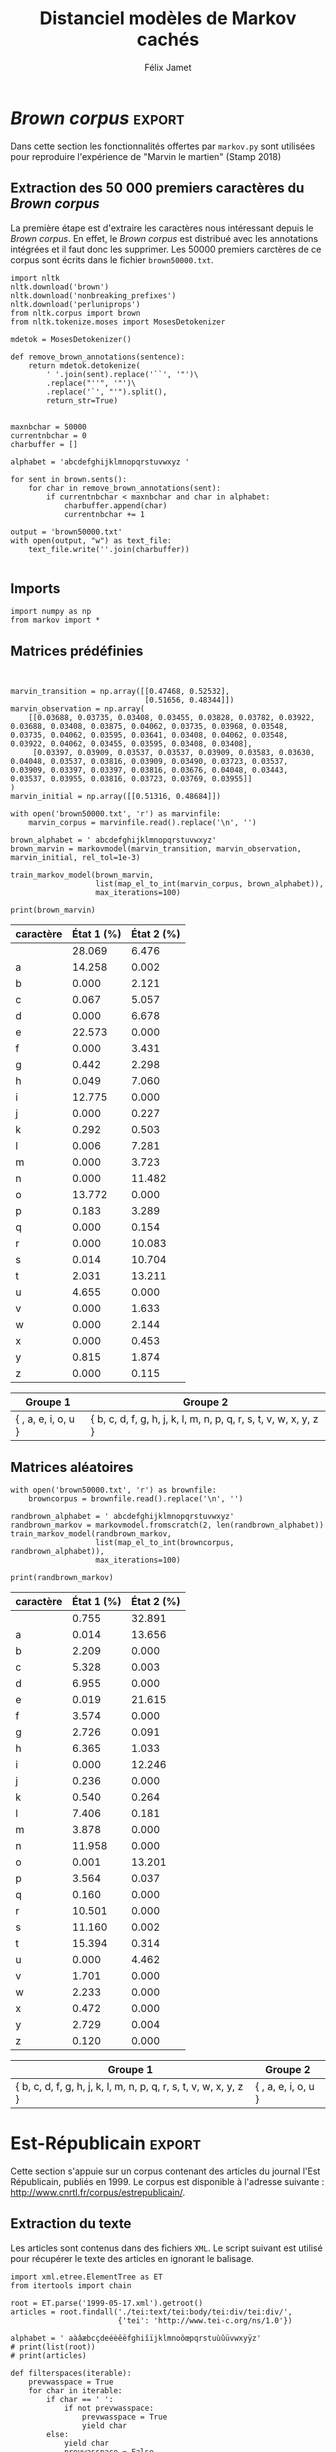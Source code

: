 #+TITLE: Distanciel modèles de Markov cachés
#+AUTHOR: Félix Jamet
#+OPTIONS: toc:2
#+LANGUAGE: fr
#+PROPERTY: header-args:ipython :session markexec :results silent :tangle markov.py :eval no-export

* Consignes

L’expérimentation présentée dans l’article est (à mon avis) passionnante. Et il serait intéressant de la reproduire sur une autre langue, par exemple la langue française. Pour cela vous devrez:

 - Trouver un corpus en langue française, de taille raisonnable (prendre en référence ce qui est proposé dans l’article)
 - Nettoyer ce corpus pour ne garder que les 26 lettres de l’alphabet et les espaces
 - Utiliser un EM/Baum Welch déjà implémenté (par exemple dans les bibliothèques des langages de programmation) ou utilisez le pseudo-code fourni dans l’algorithme pour réimplémenter votre Baum Welch, pour apprendre les paramètres de votre HMM.
 - Dessinez le HMM (si vous avez utilisé une bibliothèque) et analysez les résultats : à deux classes a-t-on bien les voyelles et les consonnes?

Si vous êtes plus de 2 à faire le choix 4, il est demandé de regarder d’autres langues, en particulier l’Espagnol et l’Allemand. On peut prendre comme base : n étudiants : n-1 langues.

* Quelques définitions
 - États :: ce que l'on cherche à prédir.
 - Observations :: informations supplémentaires que l'on va utiliser afin de prédire les états.

* Notations

#+CAPTION: Notation des modèles de Markov
#+NAME: tbl.notations
| symbole                                                                  | signification                        |
|--------------------------------------------------------------------------+--------------------------------------|
| $A$                                                                      | matrice des transitions              |
| $B$                                                                      | matrice des observations             |
| $\pi$                                                                    | distribution initiale des états      |
|--------------------------------------------------------------------------+--------------------------------------|
| $N$                                                                      | nombre d'états dans le modèle        |
| $Q = \{q_0, q_1, \dots, \q_{N-1}\}$                                      | ensemble des états                   |
|--------------------------------------------------------------------------+--------------------------------------|
| $M$                                                                      | nombres de symboles d'observation    |
| $V = \{0, 1, \dots, M-1\}$                                               | ensemble des observations possibles  |
| $T$                                                                      | longueur de la chaine d'observations |
| $\mathcal{O} = (\mathcal{O}_0, \mathcal{O}_1, \dots, \mathcal{O}_{T-1})$ | chaine d'observations                |

La table [[tbl.notations]] est séparée en trois parties.
La première rassemble ce qui définit un modèle de Markov, la deuxième est constituée de caractéristiques calculées et la dernière partie concerne les observations.

La matrice des transitions est notée $A = \{a_{i,j}\}$, avec
$a_{i,j} = P(\text{ état } q_j \text{ au temps } t+1 | \text{ état } q_i \text{ au temps } t)$.
Ainsi, si on envisage de manipuler la matrice $A$ comme un tableau de tableaux, on a $A[i][j] = a_{i,j}$


$A_{i,j}$ correspond à la probabilité d'être dans l'état $q_j$ sachant qu'on était avant dans l'état $q_i$.
Autrement dit, la probabilité de passer dans l'état $q_j$ si l'on est dans l'état $q_i$.
On remarque que les probabilités des transitions sont indépendantes du temps $t$.

La matrice des observations est notée $B = \{b_j(k)\}$, avec
$$b_j(k) = P(\text{observation } k \text{ au temps } t | \text{ état } q_j \text{ au temps } t)$$
$b_j(k)$ est donc la probabilité d'observer $k$ en étant dans l'état $q_j$. Bien que surprenante, la notation $b_j(k)$ semble être standard dans le domaine des modèles de Markov.

$\pi$ est la distribution initiale des états, c'est à dire la probabilité de démarer dans chacun des état. Il s'agit donc là encore d'une matrice stochastique.

Un modèle de Markov caché (MMC) est défini par $A$, $B$ et $\pi$, et se note typiquement $$\lambda = (A, B, \pi)$$

* Problèmes pour lesquels les MMC sont utiles
Il existe trois problèmes particuliers qui peuvent être résolus à l'aide des modèles de Markov cachés.

** Problème 1
Étant donné un MMC et une chaine d'observations, trouver la probabilité de cette chaine selon ce modèle. Autrement dit, étant donné le MMC $\lambda = (A, B, \pi)$ et la chaine d'observation 
$\mathcal{O} = (\mathcal{O}_0, \mathcal{O}_1, \dots, \mathcal{O}_{T-1})$
, trouver $P(\mathcal{O} | \lambda )$.

Cette probabilité correspond à la somme des probabilités d'observer $\mathcal{O}$ sur tous les arrangements avec répétition de longueur $T$ des états de $\lambda$.
Étant donné que cette méthode revient à faire une somme sur $N^T$ éléments, on développe l'intuition qu'elle n'est pas viable.

** Problème 2
Étant donné un MMC et une chaine d'observation, trouver l'enchainement d'états optimal correspondant.

Les enchainements optimaux d'états trouvés par la programmation dynamique et par les modèles de Markov cachés sont susceptibles de différer. En effet, la programmation dynamique permettra de trouver l'enchainement d'états ayant la plus haute probabilité, tandis que les MMC vont trouver l'enchainement dont les états ont la plus grande probabilité d'être individuelement corrects.
Autrement dit, les MMC vont permettre de maximiser le nombre d'états corrects.

** Problème 3
Étant donné une chaine d'observation, un nombre d'états et un nombre de symboles, trouver le MMC maximisant la probabilité de cette chaine d'observation, autrement dit, entrainer un HMM pour le faire correspondre aux observations.

*  Réimplémentation de Baum-Welch
:PROPERTIES:
:header-args:ipython: :session markexec :results silent :tangle markov.py
:END:
** Modèles de Markov
 
#+BEGIN_SRC ipython :results silent
  import math
  import random
  import numpy as np

  def stochastic_variation(mat, epsilon):
      """Slightly changes the values of a matrix while making sure that the sum of the rows are kept the same.

      Parameters
      ----------
      mat : np.matrix
          Matrix to change.

      epsilon : float
          Maximal variation.
      """
      for row in mat:
          delta = 0
          for i in range(0, len(row)):
              if delta > epsilon / 2:
                  nextvariation = random.uniform(-epsilon, 0)
              elif delta < -epsilon / 2:
                  nextvariation = random.uniform(0, epsilon)
              else:
                  nextvariation = random.uniform(-epsilon, epsilon)

              delta += nextvariation
              row[i] += nextvariation

          row[-1] -= delta

  class markovmodel(object):
      def fromscratch(N, M):
          """Create a Markov model from scratch with the following matrices dimensions:
           - A is NxN
           - B is NxM
           - PI is 1xN

          Parameters
          ----------
          N : int

          M : int

          Returns
          -------
          out : The corresponding Markov model
          """
          inverseN = 1 / N
          inverseM = 1 / M

          transition = np.full((N, N), inverseN)
          observation = np.full((N, M), inverseM)
          initial = np.full((1, N), inverseN)

          stochastic_variation(transition, inverseN / 5)
          stochastic_variation(observation, inverseM / 5)
          stochastic_variation(initial, inverseN / 5)

          return markovmodel(transition, observation, initial)

      def __init__(self,
                   transition_matrix,
                   observation_matrix,
                   initial_state_distribution,
                   rel_tol=1e-9):
          """Create a markov model.

          Parameters
          ----------
          transition_matrix : np.matrix
              NxN matrix containing the state transitions probabilities.

          observation_matrix : np.matrix
              NxM matrix containing the observation probabilities.

          initial_state_distribution : np.matrix
              1xN matrix containing the initial state distribution
          """
          self.transition_matrix = transition_matrix
          self.observation_matrix = observation_matrix
          self.initial_state_distribution = initial_state_distribution
          self.rel_tol = rel_tol
          self.ensure_dimensional_validity()
          self.ensure_row_stochasticity()

          self.ndim = transition_matrix.shape[0]
          self.mdim = observation_matrix.shape[1]

      def __str__(self):
          return '\n'.join((
              'transition:',
              str(self.transition_matrix), '',
              'observation:',
              str(self.observation_matrix), '',
              'initial states:',
              str(self.initial_state_distribution)))

      def ensure_dimensional_validity(self):
          """Raises an exception if the matrices' dimensions are not right.
          """
          tr_rows, tr_columns = self.transition_matrix.shape
          ob_rows, _ = self.observation_matrix.shape
          in_rows, in_columns = self.initial_state_distribution.shape

          if not (tr_rows == tr_columns == ob_rows == in_columns):
              raise ValueError('The number of transition rows, transition columns, observation rows and initial state distribution columns is not the same')

          if in_rows != 1:
              raise ValueError("The initial state distribution matrix should have one and only one row")

      def ensure_row_stochasticity(self):
          """Raises an exception if the matrices are not row-stochastic.
          """
          def fullofones(iterable):
              return all(math.isclose(el, 1, rel_tol = self.rel_tol) for el in iterable)

          if not fullofones(self.transition_matrix.sum(axis=1)):
              raise ValueError("The transition matrix is not row stochastic")

          if not fullofones(self.observation_matrix.sum(axis=1)):
              raise ValueError("The observation matrix is not row stochastic")

          if not fullofones(self.initial_state_distribution.sum(axis=1)):
              raise ValueError("The initial_state_distribution matrix is not row stochastic")

      def getinitialstate(self, i):
          return self.initial_state_distribution[0,i]
#+END_SRC

*** Tests
:PROPERTIES:
:header-args:ipython: :tangle markov_tests.py :session markexec :results output replace
:END:

**** Initialisation

#+BEGIN_SRC ipython :shebang "#!/usr/bin/env python3" :eval never :exports none
  from markov import *
#+END_SRC

**** Création /from scratch/
#+BEGIN_SRC ipython 
  markovtest = markovmodel.fromscratch(3, 4)
  print(markovtest.transition_matrix)
#+END_SRC

#+RESULTS:
: [[0.33782189 0.27527623 0.38690188]
:  [0.37697272 0.30977383 0.31325345]
:  [0.36755099 0.26891406 0.36353495]]

**** Exemple prédiction de température
Il s'agit ici de tester la création des chaines de markov en utilisant l'exemple de prédiction de température.

#+BEGIN_SRC ipython
  try:
      markovtemperature = markovmodel(
          np.matrix([[0.7, 0.3],
                     [0.4, 0.6]]),
          np.matrix([[0.1, 0.4, 0.5],
                     [0.7, 0.2, 0.1]]),
          np.matrix([[0.6, 0.4]])
      )
      print('transition:', markovtemperature.transition_matrix,
            'observation:', markovtemperature.observation_matrix,
            'initial states:', markovtemperature.initial_state_distribution,
            sep='\n')
  except Exception as e:
      print('construction failed:', str(e))
#+END_SRC

#+RESULTS:
: transition:
: [[0.7 0.3]
:  [0.4 0.6]]
: observation:
: [[0.1 0.4 0.5]
:  [0.7 0.2 0.1]]
: initial states:
: [[0.6 0.4]]

** Forward

#+BEGIN_SRC ipython :results output silent

  def alpha_pass(markov, observations):
      """Implementation of the forward algorithm to compute the alpha_t values.

      Parameters
      ----------
      markov : markovchain

      observations : iterable

      Returns
      -------
      out : np.array
          The alpha_t values.
      """
      alpha = np.zeros(shape=(len(observations), markov.ndim))
      scale_factors = np.zeros(shape=(len(observations)))
    
      # alpha_zero initialization

      for i in range(0, markov.ndim):
          alpha[0, i] = markov.getinitialstate(i) * markov.observation_matrix[i, 0]
          scale_factors[0] += alpha[0, i]

      scale_factors[0] = 1 /scale_factors[0]
    
      for i in range(0, markov.ndim):
          alpha[0, i] *= scale_factors[0]

      # alpha_t computation
      for t in range(1, len(observations)):
          for i in range(0, markov.ndim):
              for j in range(0, markov.ndim):
                  alpha[t, i] += alpha[t - 1, j] * markov.transition_matrix[j, i]
              alpha[t, i] *= markov.observation_matrix[i, observations[t]]
              scale_factors[t] += alpha[t, i]

          # scale alpha
          scale_factors[t] = 1 / scale_factors[t]
          for i in range(0, markov.ndim):
              alpha[t, i] *= scale_factors[t]

      return (alpha, scale_factors)
#+END_SRC

*** Test
:PROPERTIES:
:header-args:ipython: :tangle markov_tests.py :session markexec :results output replace
:END:
#+BEGIN_SRC ipython
  observations = [0, 1, 0, 2]
  alpha_matrix, scales = alpha_pass(markovtemperature, observations)
  print(alpha_matrix)
  print(scales)
#+END_SRC

#+RESULTS:
: [[0.17647059 0.82352941]
:  [0.62348178 0.37651822]
:  [0.16880093 0.83119907]
:  [0.8039794  0.1960206 ]]
: [2.94117647 3.44129555 2.87543655 3.56816483]

**** backup
#+RESULTS:
: [[0.17647059 0.82352941]
:  [0.62348178 0.37651822]
:  [0.16880093 0.83119907]
:  [0.8039794  0.1960206 ]]

** Backward

#+BEGIN_SRC ipython :results output silent
  def beta_pass(markov, observations, scale_factors):
      """

      Parameters
      ----------
      markov : 

      observations : 

      Returns
      -------
      out : 

      """
      beta = np.zeros(shape=(len(observations), markov.ndim))

      # all elements of the last column take the last scale factor as value
      # np.vectorize(lambda _: scale_factors[-1])(beta.transpose()[-1])
      # for line in beta:
      #     line[-1] = scale_factors[-1]
      for i in range(0, markov.ndim):
          beta[-1, i] = scale_factors[-1]

      for t in reversed(range(0, len(observations) - 1)):
          for i in range(0, markov.ndim):
              for j in range(0, markov.ndim):
                  beta[t, i] += markov.transition_matrix[i, j] * markov.observation_matrix[j, observations[t+1]] * beta[t + 1, j]

              # scale beta
              beta[t, i] *= scale_factors[t]

      return beta
#+END_SRC

*** Tests
:PROPERTIES:
:header-args:ipython: :tangle markov_tests.py :session markexec :results output replace
:END:

#+BEGIN_SRC ipython
  beta_matrix = beta_pass(markovtemperature, observations, scales)
  print(beta_matrix)
#+END_SRC

#+RESULTS:
: [[3.1361635  2.89939354]
:  [2.86699344 4.39229044]
:  [3.898812   2.66760821]
:  [3.56816483 3.56816483]]

** Gamma et di-gamma

#+BEGIN_SRC ipython :results silent
  def gamma_digamma_pass(markov, observations, alpha, beta):
      """

      Parameters
      ----------
      markov : 
    
      observations : 
    
      alpha : 
    
      beta : 
    
      Returns
      -------
      out : 
    
      """
      digamma = np.zeros(shape=(len(observations), markov.ndim, markov.ndim))
      gamma = np.zeros(shape=(len(observations), markov.ndim))

      for t in range(0, len(observations) - 1):
          for i in range(0, markov.ndim):
              for j in range(0, markov.ndim):
                  digamma[t, i, j] = alpha[t, i] * markov.transition_matrix[i, j] * markov.observation_matrix[j, observations[t + 1]] * beta[t + 1, j]
                  gamma[t, i] += digamma[t, i, j]

      # special case for the last gammas
      for i in range(0, markov.ndim - 1):
          gamma[-1, i] = alpha[-1, i]

      return (gamma, digamma)
#+END_SRC

*** Test
:PROPERTIES:
:header-args:ipython: :tangle markov_tests.py :session markexec :results output replace
:END:

#+BEGIN_SRC ipython
  gamma, digamma = gamma_digamma_pass(
      markovtemperature,
      observations,
      alpha_matrix,
      beta_matrix
  )
  print(gamma, '\n\n\n', digamma, sep='')
#+END_SRC

#+RESULTS:
#+begin_example
[[0.18816981 0.81183019]
 [0.51943175 0.48056825]
 [0.22887763 0.77112237]
 [0.8039794  0.        ]]


[[[0.14166321 0.0465066 ]
  [0.37776855 0.43406164]]

 [[0.17015868 0.34927307]
  [0.05871895 0.4218493 ]]

 [[0.21080834 0.01806929]
  [0.59317106 0.17795132]]

 [[0.         0.        ]
  [0.         0.        ]]]
#+end_example


*** =greek_pass=
La fonction =greek_pass= fait office de sucre syntaxique, pour faire toutes les passes définies précédemment en récupérant seulement ce qui nous intéresse, à savoir les gammas et di-gammas.

#+BEGIN_SRC ipython 
  def greek_pass(markov, observations):
      """

      Parameters
      ----------
      markov : 
    
      observations : 
    
      Returns
      -------
      out : 
    
      """
      alpha, scale_factors = alpha_pass(markov, observations)
      beta = beta_pass(markov, observations, scale_factors)
      return (*gamma_digamma_pass(markov, observations, alpha, beta), scale_factors)
#+END_SRC

**** Test
:PROPERTIES:
:header-args:ipython: :tangle markov_tests.py :session markexec :results output replace
:END:

#+BEGIN_SRC ipython
  gamma2, digamma2, scale_factors = greek_pass(markovtemperature, observations)
  if not np.array_equal(gamma, gamma2) or not np.array_equal(digamma, digamma2):
      print('gammas or digammas from greek_pass and from gamma_digamma_pass differ')
  else:
      print('gammas and digammas from greek_pass and from gamma_digamma_pass are the same')

  if not np.array_equal(scales, scale_factors):
      print('the scale factors from alpha_pass et greek_pass differ')
  else:
      print('the scale factors from alpha_pass et greek_pass are the same')
#+END_SRC

#+RESULTS:
: gammas and digammas from greek_pass and from gamma_digamma_pass are the same
: the scale factors from alpha_pass et greek_pass are the same

** Réestimation

*** Distribution initiale des états

#+BEGIN_SRC ipython
  def reestimate_initial_state_distribution(markov, gamma):
      """Use previously-calculated gamma values to do a re-estimation of the initial state distribution.

      Parameters
      ----------
      markov : 
    
      gamma : 
    
      Returns
      -------
      out : 
      """
      for i in range(0, markov.ndim):
          markov.initial_state_distribution[0, i] = gamma[0, i]
#+END_SRC

*** Transitions

#+BEGIN_SRC ipython
  def reestimate_transition_matrix(markov, gamma, digamma):
      """


          Parameters
          ----------
          markov : 

          gamma : 

          digamma : 

          Returns
          -------
          out : 

      """
      for i in range(0, markov.ndim):
          for j in range(0, markov.ndim):
              gamma_acc, digamma_acc = 0, 0
              for t in range(0, len(gamma) - 1):
                  gamma_acc += gamma[t, i]
                  digamma_acc += digamma[t, i, j]
              markov.transition_matrix[i, j] = digamma_acc / gamma_acc

      markov.ensure_row_stochasticity()
#+END_SRC

*** Observations

#+BEGIN_SRC ipython
  def reestimate_observation_matrix(markov, observations, gamma):
      """

      Parameters
      ----------
      markov : 
    
      observations : 
    
      gamma : 
      """
      for i in range(0, markov.ndim):
          for j in range(0, markov.mdim):
              gamma_acc_observed, gamma_acc_all = 0, 0
              for t in range(0, len(observations)):
                  if observations[t] == j:
                      gamma_acc_observed += gamma[t, i]
                  gamma_acc_all += gamma[t, i]
              markov.observation_matrix[i, j] = gamma_acc_observed / gamma_acc_all
#+END_SRC

*** Probabilité de la chaine d'observation
La probabilité de la chaine d'observation selon le modèle de Markov est utilisé pour mesurer l'avancement de l'entrainement de ce modèle.

#+BEGIN_SRC ipython
  def log_observation_sequence_probability(scale_factors):
      """Compute the log of the observation's sequence probability according to a markov model, using the scales factors.

      Parameters
      ----------
      scale_factors : 
    
      Returns
      -------
      out : 
      """
      result = 0
      for i in range(0, len(scale_factors)):
          result += math.log(scale_factors[i])
      return -result
    
#+END_SRC

*** Modèle
On utilise les trois fonctions de réestimation précédentes pour réestimer le modèle dans sa globalité, à partir de la chaine des observations.

#+BEGIN_SRC ipython
  def reestimate_markov_model(markov, observations):
      """

      Parameters
      ----------
      markov : 
    
      observations : 
    
      Returns
      -------
      out : 
      """
      gamma, digamma, scale_factors = greek_pass(markov, observations)
      reestimate_initial_state_distribution(markov, gamma)
      reestimate_transition_matrix(markov, gamma, digamma)
      reestimate_observation_matrix(markov, observations, gamma)
      return log_observation_sequence_probability(scale_factors)
#+END_SRC

*** Boucle de réestimation
L'entrainement d'un modèle de markov se fait en répétant des réevaluations.
On arrête la boucle de réestimation lorsque un nombre pré-déterminé a été achevé ou lorsque la réestimation cesse d'apporter des améliorations par rapport à l'itération précédente.

#+BEGIN_SRC ipython
  def train_markov_model(markov, observations, max_iterations=200, epsilon = 0.000000001):
      """

      Parameters
      ----------
      markov : 

      observations : 

      max_iterations : 

      Returns
      -------
      out : 
      """
      prevlogprob = float('-inf')
      logprob = reestimate_markov_model(markov, observations)

      for i in range(1, max_iterations):
          if(logprob <= prevlogprob):
              print('the model stopped improving at iteration', i)
              return 

          prevlogprob = logprob
          logprob = reestimate_markov_model(markov, observations)
          markov.ensure_row_stochasticity()
      print('the model never stopped improving')
#+END_SRC

*** Test
:PROPERTIES:
:header-args:ipython: :tangle markov_tests.py :session markexec :results output replace
:END:

#+BEGIN_SRC ipython
  from copy import deepcopy
  markov_copy = deepcopy(markovtemperature)
  print(markov_copy)
  train_markov_model(markov_copy, observations, 10)
  print(markov_copy)
#+END_SRC

#+RESULTS:
#+begin_example
transition:
[[0.7 0.3]
 [0.4 0.6]]

observation:
[[0.1 0.4 0.5]
 [0.7 0.2 0.1]]

initial states:
[[0.6 0.4]]
the model stopped improving at iteration 9
transition:
[[3.80741949e-287 1.00000000e+000]
 [1.00000000e+000 0.00000000e+000]]

observation:
[[9.52278575e-288 5.00000000e-001 5.00000000e-001]
 [1.00000000e+000 0.00000000e+000 0.00000000e+000]]

initial states:
[[1.69480811e-290 1.00000000e+000]]
#+end_example



* Analyse de texte assistée par un modèle de Markov caché

#+BEGIN_SRC ipython
  def map_el_to_int(iterable, alphabet):
      """Map all the elements of an iterable to their index in an alphabet.
      If an element is not in the alphabet, it will be ignored.

      Parameters
      ----------
      iterable : iterable
          The iterable to map.

      alphabet : str
          The letters to keep.

      Returns
      -------
      out : list of int
          The list containing the index of each character in the input string.
      """
      indexation = {letter: index for index, letter in enumerate(alphabet)}
      return (indexation[char] for char in iterable if char in alphabet)

  def markov_alphabetical_analysis(markov, alphabet):
      observation_scores = [[letter,
                             ,*(markov.observation_matrix[state, index]
                                for state in range(0, markov.ndim))]
                            for index, letter in enumerate(alphabet)]

      letter_groups = [list() for _ in range(0, markov.ndim)]
      ungroupables = []

      for letterindex, letter in enumerate(alphabet):
          maxindex = 0
          for state in range(1, markov.ndim):
              if markov.observation_matrix[state, letterindex] >\
                 markov.observation_matrix[maxindex, letterindex]:
                  maxindex = state
              if markov.observation_matrix[maxindex, letterindex] == 0:
                  ungroupables.append(letter)
              else:
                  letter_groups[maxindex].append(letter)

      return observation_scores, letter_groups, ungroupables

#+END_SRC

* /Brown corpus/                                 :export:
Dans cette section les fonctionnalités offertes par =markov.py= sont utilisées pour reproduire l'expérience de "Marvin le martien" (Stamp 2018)
** Extraction des 50 000 premiers caractères du /Brown corpus/

La première étape est d'extraire les caractères nous intéressant depuis le /Brown corpus/.
En effet, le /Brown corpus/ est distribué avec les annotations intégrées et il faut donc les supprimer.
Les 50000 premiers carctères de ce corpus sont écrits dans le fichier =brown50000.txt=.
#+BEGIN_SRC ipython :session brownextract :results silent :tangle brownextract.py :eval never :shebang "#!/usr/bin/env python3"
  import nltk
  nltk.download('brown')
  nltk.download('nonbreaking_prefixes')
  nltk.download('perluniprops')
  from nltk.corpus import brown
  from nltk.tokenize.moses import MosesDetokenizer

  mdetok = MosesDetokenizer()

  def remove_brown_annotations(sentence):
      return mdetok.detokenize(
          ' '.join(sent).replace('``', '"')\
          .replace("''", '"')\
          .replace('`', "'").split(),
          return_str=True)


  maxnbchar = 50000
  currentnbchar = 0
  charbuffer = []

  alphabet = 'abcdefghijklmnopqrstuvwxyz '

  for sent in brown.sents():
      for char in remove_brown_annotations(sent):
          if currentnbchar < maxnbchar and char in alphabet:
              charbuffer.append(char)
              currentnbchar += 1

  output = 'brown50000.txt'
  with open(output, "w") as text_file:
      text_file.write(''.join(charbuffer))

#+END_SRC

** Imports

#+BEGIN_SRC ipython :shebang "#!/usr/bin/env python3" :eval never :exports code :tangle brownmarvin.py
  import numpy as np
  from markov import *
#+END_SRC

** Matrices prédéfinies
:PROPERTIES:
:header-args:ipython: :tangle brownmarvin.py :session markexec :results output replace drawer
:END:

#+BEGIN_SRC ipython :exports code


  marvin_transition = np.array([[0.47468, 0.52532],
                                [0.51656, 0.48344]])
  marvin_observation = np.array(
      [[0.03688, 0.03735, 0.03408, 0.03455, 0.03828, 0.03782, 0.03922, 0.03688, 0.03408, 0.03875, 0.04062, 0.03735, 0.03968, 0.03548, 0.03735, 0.04062, 0.03595, 0.03641, 0.03408, 0.04062, 0.03548, 0.03922, 0.04062, 0.03455, 0.03595, 0.03408, 0.03408],
       [0.03397, 0.03909, 0.03537, 0.03537, 0.03909, 0.03583, 0.03630, 0.04048, 0.03537, 0.03816, 0.03909, 0.03490, 0.03723, 0.03537, 0.03909, 0.03397, 0.03397, 0.03816, 0.03676, 0.04048, 0.03443, 0.03537, 0.03955, 0.03816, 0.03723, 0.03769, 0.03955]]
  )
  marvin_initial = np.array([[0.51316, 0.48684]])

  with open('brown50000.txt', 'r') as marvinfile:
      marvin_corpus = marvinfile.read().replace('\n', '')

  brown_alphabet = ' abcdefghijklmnopqrstuvwxyz'
  brown_marvin = markovmodel(marvin_transition, marvin_observation, marvin_initial, rel_tol=1e-3)

  train_markov_model(brown_marvin,
                     list(map_el_to_int(marvin_corpus, brown_alphabet)),
                     max_iterations=100)

  print(brown_marvin)
#+END_SRC

#+RESULTS:
:RESULTS:
the model never stopped improving
transition:
[[0.23368789 0.76631211]
 [0.70597863 0.29402137]]

observation:
[[2.80687985e-01 1.42581906e-01 1.40629293e-13 6.66524349e-04
  3.56911264e-06 2.25725373e-01 1.37666921e-17 4.42155954e-03
  4.87498731e-04 1.27752553e-01 6.73394223e-30 2.92496160e-03
  5.50924144e-05 2.54038203e-14 9.00794057e-12 1.37718752e-01
  1.83313919e-03 1.75675908e-23 5.22460779e-15 1.36925065e-04
  2.03105974e-02 4.65458472e-02 3.21539099e-30 1.30524222e-18
  6.21332760e-19 8.14771643e-03 4.60426291e-39]
 [6.47562560e-02 1.73259604e-05 2.12112202e-02 5.05695235e-02
  6.67813143e-02 5.46638241e-10 3.43145283e-02 2.29783808e-02
  7.06007667e-02 1.83269804e-12 2.26714128e-03 5.02886564e-03
  7.28051731e-02 3.72349136e-02 1.14817257e-01 1.92319303e-06
  3.28946287e-02 1.53704494e-03 1.00830148e-01 1.07044308e-01
  1.32110256e-01 5.77443034e-07 1.63311025e-02 2.14417769e-02
  4.53428257e-03 1.87385009e-02 1.15278370e-03]]

initial states:
[[1.00000000e+00 1.45406913e-11]]
:END:

#+BEGIN_SRC ipython :tangle no :exports results
  def latexify(char):
      if char == ' ':
          return '\\textvisiblespace'
      return char

  def markov_report(markov, brown_alphabet):
      scoretable, groups, ungroupables = markov_alphabetical_analysis(markov, brown_alphabet)
      scoretable = [[latexify(line[0]),
                     ,*('${:.3f}$'.format(probas * 100) for probas in line[1:])]
                    for line in scoretable]
      scoretable.insert(0, ['caractère', 'État 1 (%)', 'État 2 (%)'])
      print('#+ATTR_LATEX: :align l l l')
      print(orgmodetable(scoretable, header=True), '\n\n\n')

      groupstable = [['{ ' + ',  '.join((latexify(char) for char in group)) + ' }'
                        for group in groups] ]
      groupstable.insert(0, ['Groupe 1', 'Groupe 2'])

      if len(ungroupables) > 0:
          groupstable[0].insert(
              len(ungroupables), 'Hors groupes')
          groupstable[1].insert(
              len(ungroupables), '{ ' + ', '.join(latexify(char) for char in ungroupables) + ' }')
      print(orgmodetable(groupstable, header=True))

  markov_report(brown_marvin, brown_alphabet)
#+END_SRC

#+RESULTS:
:RESULTS:
#+ATTR_LATEX: :align l l l
| caractère         | État 1 (%) | État 2 (%) |
|-------------------|------------|------------|
| \textvisiblespace | $28.069$   | $6.476$    |
| a                 | $14.258$   | $0.002$    |
| b                 | $0.000$    | $2.121$    |
| c                 | $0.067$    | $5.057$    |
| d                 | $0.000$    | $6.678$    |
| e                 | $22.573$   | $0.000$    |
| f                 | $0.000$    | $3.431$    |
| g                 | $0.442$    | $2.298$    |
| h                 | $0.049$    | $7.060$    |
| i                 | $12.775$   | $0.000$    |
| j                 | $0.000$    | $0.227$    |
| k                 | $0.292$    | $0.503$    |
| l                 | $0.006$    | $7.281$    |
| m                 | $0.000$    | $3.723$    |
| n                 | $0.000$    | $11.482$   |
| o                 | $13.772$   | $0.000$    |
| p                 | $0.183$    | $3.289$    |
| q                 | $0.000$    | $0.154$    |
| r                 | $0.000$    | $10.083$   |
| s                 | $0.014$    | $10.704$   |
| t                 | $2.031$    | $13.211$   |
| u                 | $4.655$    | $0.000$    |
| v                 | $0.000$    | $1.633$    |
| w                 | $0.000$    | $2.144$    |
| x                 | $0.000$    | $0.453$    |
| y                 | $0.815$    | $1.874$    |
| z                 | $0.000$    | $0.115$    | 



| Groupe 1                                  | Groupe 2                                                                              |
|-------------------------------------------|---------------------------------------------------------------------------------------|
| { \textvisiblespace,  a,  e,  i,  o,  u } | { b,  c,  d,  f,  g,  h,  j,  k,  l,  m,  n,  p,  q,  r,  s,  t,  v,  w,  x,  y,  z } |
:END:

** Matrices aléatoires
:PROPERTIES:
:header-args:ipython: :tangle brownrandom.py :session markexec :results output replace drawer
:END:

#+BEGIN_SRC ipython :shebang "#!/usr/bin/env python3" :eval never :exports none
  import numpy as np
  from markov import *
#+END_SRC

#+BEGIN_SRC ipython :exports code
  with open('brown50000.txt', 'r') as brownfile:
      browncorpus = brownfile.read().replace('\n', '')

  randbrown_alphabet = ' abcdefghijklmnopqrstuvwxyz'
  randbrown_markov = markovmodel.fromscratch(2, len(randbrown_alphabet))
  train_markov_model(randbrown_markov,
                     list(map_el_to_int(browncorpus, randbrown_alphabet)),
                     max_iterations=100)

  print(randbrown_markov)
#+END_SRC

#+RESULTS:
:RESULTS:
the model never stopped improving
transition:
[[0.28837335 0.71162665]
 [0.71095592 0.28904408]]

observation:
[[7.54755751e-03 1.40485662e-04 2.20908569e-02 5.32790551e-02
  6.95541835e-02 1.91664370e-04 3.57375638e-02 2.72596989e-02
  6.36534526e-02 4.34397900e-17 2.36116043e-03 5.39908893e-03
  7.40628563e-02 3.87790586e-02 1.19578757e-01 1.47920197e-05
  3.56431414e-02 1.60078673e-03 1.05011610e-01 1.11599242e-01
  1.53938026e-01 4.04993202e-11 1.70083590e-02 2.23309749e-02
  4.72232061e-03 2.72947175e-02 1.20059005e-03]
 [3.28907651e-01 1.36557928e-01 1.91317630e-15 2.71174470e-05
  5.33249065e-12 2.16150870e-01 3.65173356e-22 9.13285915e-04
  1.03331655e-02 1.22464707e-01 1.57810746e-38 2.64237151e-03
  1.81272459e-03 7.69011573e-13 1.15371370e-08 1.32005615e-01
  3.74207030e-04 1.44781355e-31 9.40813201e-11 1.55978877e-05
  3.13621337e-03 4.46198542e-02 1.48809107e-28 1.60976154e-30
  2.47067688e-10 3.86794210e-05 4.37206294e-42]]

initial states:
[[1.75460366e-146 1.00000000e+000]]
:END:


#+BEGIN_SRC ipython :tangle no :exports results
  markov_report(randbrown_markov, randbrown_alphabet)
#+END_SRC

#+RESULTS:
:RESULTS:
#+ATTR_LATEX: :align l l l
| caractère         | État 1 (%) | État 2 (%) |
|-------------------|------------|------------|
| \textvisiblespace | $0.755$    | $32.891$   |
| a                 | $0.014$    | $13.656$   |
| b                 | $2.209$    | $0.000$    |
| c                 | $5.328$    | $0.003$    |
| d                 | $6.955$    | $0.000$    |
| e                 | $0.019$    | $21.615$   |
| f                 | $3.574$    | $0.000$    |
| g                 | $2.726$    | $0.091$    |
| h                 | $6.365$    | $1.033$    |
| i                 | $0.000$    | $12.246$   |
| j                 | $0.236$    | $0.000$    |
| k                 | $0.540$    | $0.264$    |
| l                 | $7.406$    | $0.181$    |
| m                 | $3.878$    | $0.000$    |
| n                 | $11.958$   | $0.000$    |
| o                 | $0.001$    | $13.201$   |
| p                 | $3.564$    | $0.037$    |
| q                 | $0.160$    | $0.000$    |
| r                 | $10.501$   | $0.000$    |
| s                 | $11.160$   | $0.002$    |
| t                 | $15.394$   | $0.314$    |
| u                 | $0.000$    | $4.462$    |
| v                 | $1.701$    | $0.000$    |
| w                 | $2.233$    | $0.000$    |
| x                 | $0.472$    | $0.000$    |
| y                 | $2.729$    | $0.004$    |
| z                 | $0.120$    | $0.000$    | 



| Groupe 1                                                                              | Groupe 2                                  |
|---------------------------------------------------------------------------------------|-------------------------------------------|
| { b,  c,  d,  f,  g,  h,  j,  k,  l,  m,  n,  p,  q,  r,  s,  t,  v,  w,  x,  y,  z } | { \textvisiblespace,  a,  e,  i,  o,  u } |
:END:


* Est-Républicain                                                    :export:
Cette section s'appuie sur un corpus contenant des articles du journal l'Est Républicain, publiés en 1999.
Le corpus est disponible à l'adresse suivante : http://www.cnrtl.fr/corpus/estrepublicain/.

** Extraction du texte
Les articles sont contenus dans des fichiers =XML=. Le script suivant est utilisé pour récupérer le texte des articles en ignorant le balisage.

#+BEGIN_SRC ipython :tangle repextract.py :results silent :eval no-export :shebang "#!/usr/bin/env python3"
  import xml.etree.ElementTree as ET
  from itertools import chain

  root = ET.parse('1999-05-17.xml').getroot()
  articles = root.findall('./tei:text/tei:body/tei:div/tei:div/',
                          {'tei': 'http://www.tei-c.org/ns/1.0'})

  alphabet = ' aàâæbcçdeéèêëfghiîïjklmnoôœpqrstuùûüvwxyÿz'
  # print(list(root))
  # print(articles)

  def filterspaces(iterable):
      prevwasspace = True
      for char in iterable:
          if char == ' ':
              if not prevwasspace:
                  prevwasspace = True
                  yield char
          else:
              yield char
              prevwasspace = False


  charbuffer = (char
                for article in articles
                for paragraph in article.itertext()
                for char in paragraph.lower()
                if char in alphabet)

  with open('1999-05-17.txt', 'w') as output:
      output.write(''.join(filterspaces(charbuffer)))
#+END_SRC

Cette approche a ses limites, par exemple, il y a beaucoup de 'h' isolés à cause de la notation des heures (exemple : de 20h à 20h30). Par ailleurs la suppression de certain caractères spéciaux mène à des juxtapositions non désirables (exemple : saint-mihiel \textrightarrow saintmihiel, l'heure \textrightarrow lheure).

Il serait possible de créer des règles pour traiter ces cas particuliers. Cependant, ils semblent être statistiquement insignifiants, il n'est donc pas important de s'en soucier pour cette expérience.

** Analyse du texte brut
:PROPERTIES:
:header-args:ipython: :tangle reprandom.py :session markexec :results output replace drawer
:END:

#+BEGIN_SRC ipython :shebang "#!/usr/bin/env python3" :eval never :exports none
  import numpy as np
  from markov import *
#+END_SRC

#+BEGIN_SRC ipython :exports code
  import numpy as np
  from itertools import islice
  with open('1999-05-17.txt', 'r') as repfile:
      repcorpus = repfile.read().replace('\n', '')

  repalphabet = ' aàâæbcçdeéèêëfghiîïjklmnoôœpqrstuùûüvwxyÿz'
  repmarkov = markovmodel.fromscratch(2, len(repalphabet))
  train_markov_model(repmarkov,
                     list(islice(map_el_to_int(repcorpus, repalphabet), 0, 50000)),
                     max_iterations=100)

  print(repmarkov)
#+END_SRC

#+RESULTS:
:RESULTS:
the model never stopped improving
transition:
[[0.47241321 0.52758679]
 [0.45577766 0.54422234]]

observation:
[[1.57849628e-01 7.55122105e-02 5.18670668e-03 5.26265613e-04
  0.00000000e+00 8.85286438e-03 3.43001664e-02 3.73819273e-04
  3.45779998e-02 1.09182524e-01 2.46639999e-02 3.52788297e-03
  1.27727811e-03 6.48403567e-05 1.06290400e-02 9.81480041e-03
  1.01915148e-02 6.52544605e-02 2.85224661e-04 0.00000000e+00
  2.49670749e-03 4.53711453e-04 5.72186986e-02 2.11263638e-02
  5.28707584e-02 3.91697198e-02 5.84578412e-04 3.43205235e-04
  2.39888694e-02 3.64837933e-03 6.39071685e-02 6.24936743e-02
  5.63509640e-02 4.27763255e-02 1.72001606e-04 1.88031433e-04
  0.00000000e+00 1.08306645e-02 1.70731208e-04 5.31865457e-03
  3.27903020e-03 0.00000000e+00 5.40535869e-04]
 [1.75467396e-01 6.13253887e-02 6.25537312e-03 4.40042109e-04
  0.00000000e+00 9.09001429e-03 2.61366935e-02 3.85347205e-04
  3.61481131e-02 1.27110756e-01 2.10038141e-02 2.61859199e-03
  1.05871009e-03 5.58197651e-05 9.56862687e-03 8.70635575e-03
  1.11767666e-02 5.22561278e-02 2.00936423e-04 0.00000000e+00
  3.69578984e-03 3.90886116e-04 4.25720719e-02 2.38362267e-02
  6.49671243e-02 4.81363926e-02 3.52389120e-04 2.99960132e-04
  2.42710550e-02 6.98785074e-03 5.14442908e-02 6.17611922e-02
  5.62198542e-02 4.57457077e-02 2.61469207e-04 1.73065539e-04
  0.00000000e+00 1.17056804e-02 2.25288734e-04 4.94849239e-03
  2.49806857e-03 0.00000000e+00 5.02270250e-04]]

initial states:
[[4.63253332e-06 9.99995367e-01]]
:END:
 
#+BEGIN_SRC ipython :exports results :tangle no
  markov_report(repmarkov, repalphabet)
#+END_SRC

#+RESULTS:
:RESULTS:
#+ATTR_LATEX: :align l l l
| caractère         | État 1 (%) | État 2 (%) |
|-------------------|------------|------------|
| \textvisiblespace | $15.785$   | $17.547$   |
| a                 | $7.551$    | $6.133$    |
| à                 | $0.519$    | $0.626$    |
| â                 | $0.053$    | $0.044$    |
| æ                 | $0.000$    | $0.000$    |
| b                 | $0.885$    | $0.909$    |
| c                 | $3.430$    | $2.614$    |
| ç                 | $0.037$    | $0.039$    |
| d                 | $3.458$    | $3.615$    |
| e                 | $10.918$   | $12.711$   |
| é                 | $2.466$    | $2.100$    |
| è                 | $0.353$    | $0.262$    |
| ê                 | $0.128$    | $0.106$    |
| ë                 | $0.006$    | $0.006$    |
| f                 | $1.063$    | $0.957$    |
| g                 | $0.981$    | $0.871$    |
| h                 | $1.019$    | $1.118$    |
| i                 | $6.525$    | $5.226$    |
| î                 | $0.029$    | $0.020$    |
| ï                 | $0.000$    | $0.000$    |
| j                 | $0.250$    | $0.370$    |
| k                 | $0.045$    | $0.039$    |
| l                 | $5.722$    | $4.257$    |
| m                 | $2.113$    | $2.384$    |
| n                 | $5.287$    | $6.497$    |
| o                 | $3.917$    | $4.814$    |
| ô                 | $0.058$    | $0.035$    |
| œ                 | $0.034$    | $0.030$    |
| p                 | $2.399$    | $2.427$    |
| q                 | $0.365$    | $0.699$    |
| r                 | $6.391$    | $5.144$    |
| s                 | $6.249$    | $6.176$    |
| t                 | $5.635$    | $5.622$    |
| u                 | $4.278$    | $4.575$    |
| ù                 | $0.017$    | $0.026$    |
| û                 | $0.019$    | $0.017$    |
| ü                 | $0.000$    | $0.000$    |
| v                 | $1.083$    | $1.171$    |
| w                 | $0.017$    | $0.023$    |
| x                 | $0.532$    | $0.495$    |
| y                 | $0.328$    | $0.250$    |
| ÿ                 | $0.000$    | $0.000$    |
| z                 | $0.054$    | $0.050$    | 



| Groupe 1                                                                                  | Groupe 2                                                                              | Hors groupes   |
|-------------------------------------------------------------------------------------------|---------------------------------------------------------------------------------------|----------------|
| { a,  â,  c,  é,  è,  ê,  ë,  f,  g,  i,  î,  k,  l,  ô,  œ,  r,  s,  t,  û,  x,  y,  z } | { \textvisiblespace,  à,  b,  ç,  d,  e,  h,  j,  m,  n,  o,  p,  q,  u,  ù,  v,  w } | { æ, ï, ü, ÿ } |
:END:

À première vue, les résultats ne sont pas concluants. Peut-être qu'un linguiste saura interpréter ces résultats, mais il est plus probable que l'utilisation d'un grand nombre de caractères peu fréquents perturbe l'entrainement du modèle.

* Sources
Stamp, Mark. (2018). A Revealing Introduction to Hidden Markov Models. https://www.cs.sjsu.edu/~stamp/RUA/HMM.pdf.

* 100 iter on brown backup
#+RESULTS:
#+begin_example
27 [' ', 'a', 'b', 'c', 'd', 'e', 'f', 'g', 'h', 'i', 'j', 'k', 'l', 'm', 'n', 'o', 'p', 'q', 'r', 's', 't', 'u', 'v', 'w', 'x', 'y', 'z']
50000 out of 50000
1.0000299999999998
1.00003
the model never stopped improving
CPU times: user 1min 59s, sys: 161 ms, total: 1min 59s
Wall time: 1min 59s
transition:
[[0.23368789 0.76631211]
 [0.70597863 0.29402137]]

observation:
[[2.80687985e-01 1.42581906e-01 1.40629293e-13 6.66524349e-04
  3.56911264e-06 2.25725373e-01 1.37666921e-17 4.42155954e-03
  4.87498731e-04 1.27752553e-01 6.73394223e-30 2.92496160e-03
  5.50924144e-05 2.54038203e-14 9.00794057e-12 1.37718752e-01
  1.83313919e-03 1.75675908e-23 5.22460779e-15 1.36925065e-04
  2.03105974e-02 4.65458472e-02 3.21539099e-30 1.30524222e-18
  6.21332760e-19 8.14771643e-03 4.60426291e-39]
 [6.47562560e-02 1.73259604e-05 2.12112202e-02 5.05695235e-02
  6.67813143e-02 5.46638241e-10 3.43145283e-02 2.29783808e-02
  7.06007667e-02 1.83269804e-12 2.26714128e-03 5.02886564e-03
  7.28051731e-02 3.72349136e-02 1.14817257e-01 1.92319303e-06
  3.28946287e-02 1.53704494e-03 1.00830148e-01 1.07044308e-01
  1.32110256e-01 5.77443034e-07 1.63311025e-02 2.14417769e-02
  4.53428257e-03 1.87385009e-02 1.15278370e-03]]

initial states:
[[1.00000000e+00 1.45406913e-11]]
#+end_example

* 200 iterations on brown
#+RESULTS:
#+begin_example
27 [' ', 'a', 'b', 'c', 'd', 'e', 'f', 'g', 'h', 'i', 'j', 'k', 'l', 'm', 'n', 'o', 'p', 'q', 'r', 's', 't', 'u', 'v', 'w', 'x', 'y', 'z']
50000 out of 50000
1.0000299999999998
1.00003
the model never stopped improving
CPU times: user 3min 51s, sys: 345 ms, total: 3min 51s
Wall time: 3min 52s
transition:
[[0.23221903 0.76778097]
 [0.70229989 0.29770011]]

observation:
[[2.81739822e-001 1.43132488e-001 8.48434970e-039 9.75851831e-005
  2.69362672e-015 2.26567133e-001 1.96209466e-052 3.91264554e-003
  3.99838821e-004 1.28228959e-001 5.84694599e-089 2.88371026e-003
  4.14028555e-011 8.80582911e-042 6.35909627e-035 1.38234418e-001
  1.36580291e-003 1.62526402e-074 2.92938439e-044 4.11414990e-009
  1.87721887e-002 4.67200518e-002 8.31615790e-092 2.25223167e-053
  6.94701181e-054 7.94535098e-003 3.77091958e-115]
 [6.45306779e-002 2.28885541e-011 2.11388638e-002 5.09197312e-002
  6.65567850e-002 3.53676378e-028 3.41974735e-002 2.33806094e-002
  7.04417813e-002 4.39068533e-035 2.25940754e-003 5.05942349e-003
  7.26074017e-002 3.71078968e-002 1.14425589e-001 7.88275501e-014
  3.32161677e-002 1.53180173e-003 1.00486193e-001 1.06804872e-001
  1.33136144e-001 1.33386835e-016 1.62753933e-002 2.13686341e-002
  4.51881509e-003 1.88874875e-002 1.14885129e-003]]

initial states:
[[1.00000000e+00 2.47001026e-27]]
#+end_example

* rand res
#+begin_example
27 [' ', 'a', 'b', 'c', 'd', 'e', 'f', 'g', 'h', 'i', 'j', 'k', 'l', 'm', 'n', 'o', 'p', 'q', 'r', 's', 't', 'u', 'v', 'w', 'x', 'y', 'z']
50000 out of 50000
the model stopped improving at iteration 174
CPU times: user 3min 28s, sys: 216 ms, total: 3min 28s
Wall time: 3min 28s
transition:
[[0.2974586  0.7025414 ]
 [0.76846507 0.23153493]]

observation:
[[6.55124847e-02 5.71952340e-11 2.11330838e-02 5.08030870e-02
  6.65385862e-02 3.93175379e-25 3.41881229e-02 2.32168465e-02
  7.07175312e-02 2.43068346e-26 2.25878976e-03 5.05000573e-03
  7.25875474e-02 3.70977504e-02 1.14394302e-01 4.80742210e-13
  3.31094650e-02 1.53138289e-03 1.00458717e-01 1.06774963e-01
  1.32618810e-01 4.32678209e-12 1.62709432e-02 2.13627913e-02
  4.51757952e-03 1.87086727e-02 1.14853716e-03]
 [2.80742624e-01 1.43181293e-01 2.26272409e-29 2.09981536e-04
  2.64622305e-10 2.26602508e-01 1.24335623e-37 4.08612102e-03
  7.72735123e-05 1.28272682e-01 2.02411595e-67 2.89348203e-03
  1.59773171e-09 3.42954114e-32 6.43777215e-29 1.38281553e-01
  1.47305209e-03 1.26206542e-55 7.16990137e-37 7.74877804e-07
  1.93046624e-02 4.67359820e-02 2.40155627e-72 2.12006626e-37
  1.26711428e-45 8.13801016e-03 1.70507529e-93]]

initial states:
[[0.47197308 0.52802692]]
#+end_example

* Questions
 - "For example, the DP solution must have valid state transitions" ? How can transitions be invalid ?
 - Where does the initial states distribution matrix come from ?
 - Does $N \times M$ means $N$ rows $M$ columns or $N$ columns $M$ rows
